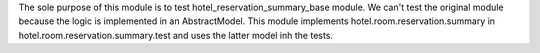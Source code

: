 The sole purpose of this module is to test hotel_reservation_summary_base module.
We can't test the original module because the logic is implemented in an AbstractModel.
This module implements hotel.room.reservation.summary in hotel.room.reservation.summary.test
and uses the latter model inh the tests.
